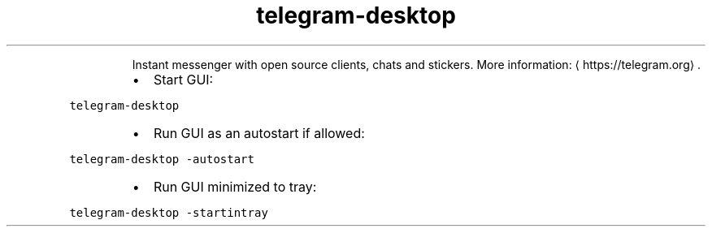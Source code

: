 .TH telegram\-desktop
.PP
.RS
Instant messenger with open source clients, chats and stickers.
More information: \[la]https://telegram.org\[ra]\&.
.RE
.RS
.IP \(bu 2
Start GUI:
.RE
.PP
\fB\fCtelegram\-desktop\fR
.RS
.IP \(bu 2
Run GUI as an autostart if allowed:
.RE
.PP
\fB\fCtelegram\-desktop \-autostart\fR
.RS
.IP \(bu 2
Run GUI minimized to tray:
.RE
.PP
\fB\fCtelegram\-desktop \-startintray\fR
